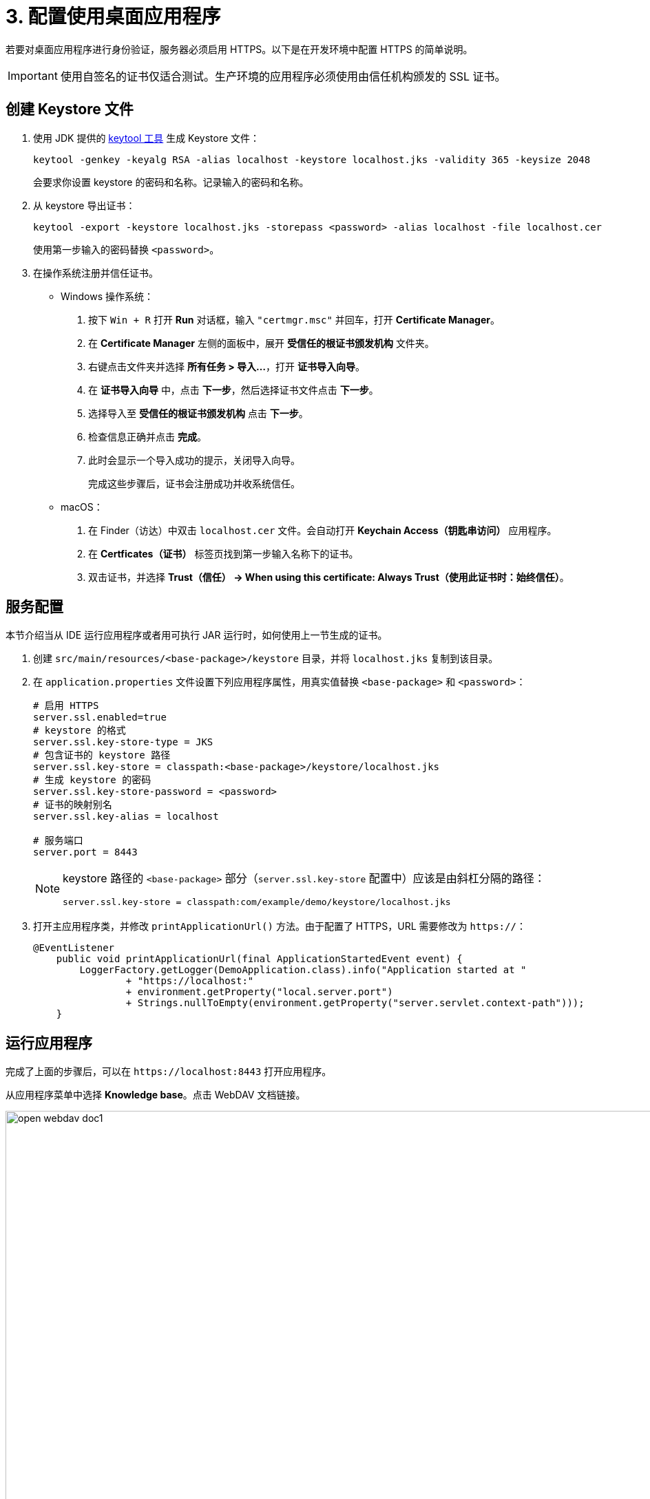= 3. 配置使用桌面应用程序

若要对桌面应用程序进行身份验证，服务器必须启用 HTTPS。以下是在开发环境中配置 HTTPS 的简单说明。

[IMPORTANT]
====
使用自签名的证书仅适合测试。生产环境的应用程序必须使用由信任机构颁发的 SSL 证书。
====

[[keystore-file]]
== 创建 Keystore 文件

. 使用 JDK 提供的 https://docs.oracle.com/en/java/javase/11/tools/keytool.html[keytool 工具^] 生成 Keystore 文件：
+
[source,text]
----
keytool -genkey -keyalg RSA -alias localhost -keystore localhost.jks -validity 365 -keysize 2048
----
+
会要求你设置 keystore 的密码和名称。记录输入的密码和名称。

. 从 keystore 导出证书：
+
[source,text]
----
keytool -export -keystore localhost.jks -storepass <password> -alias localhost -file localhost.cer
----
+
使用第一步输入的密码替换 `<password>`。

. 在操作系统注册并信任证书。
+
* Windows 操作系统：
+
1. 按下 `Win + R` 打开 *Run* 对话框，输入 `"certmgr.msc"` 并回车，打开 *Certificate Manager*。

2. 在 *Certificate Manager* 左侧的面板中，展开 *受信任的根证书颁发机构* 文件夹。

3. 右键点击文件夹并选择 *所有任务 > 导入...*，打开 *证书导入向导*。

4. 在 *证书导入向导* 中，点击 *下一步*，然后选择证书文件点击 *下一步*。

5. 选择导入至 *受信任的根证书颁发机构* 点击 *下一步*。

6. 检查信息正确并点击 *完成*。

7. 此时会显示一个导入成功的提示，关闭导入向导。
+
完成这些步骤后，证书会注册成功并收系统信任。
* macOS：
1. 在 Finder（访达）中双击 `localhost.cer` 文件。会自动打开 *Keychain Access（钥匙串访问）* 应用程序。
2. 在 *Certficates（证书）* 标签页找到第一步输入名称下的证书。
3. 双击证书，并选择 *Trust（信任） -> When using this certificate: Always Trust（使用此证书时：始终信任）*。

[[configuring-server]]
== 服务配置

本节介绍当从 IDE 运行应用程序或者用可执行 JAR 运行时，如何使用上一节生成的证书。

. 创建 `src/main/resources/<base-package>/keystore` 目录，并将 `localhost.jks` 复制到该目录。

. 在 `application.properties` 文件设置下列应用程序属性，用真实值替换 `<base-package>` 和 `<password>`：
+
[source,properties,indent=0]
----
# 启用 HTTPS
server.ssl.enabled=true
# keystore 的格式
server.ssl.key-store-type = JKS
# 包含证书的 keystore 路径
server.ssl.key-store = classpath:<base-package>/keystore/localhost.jks
# 生成 keystore 的密码
server.ssl.key-store-password = <password>
# 证书的映射别名
server.ssl.key-alias = localhost

# 服务端口
server.port = 8443
----
+
[NOTE]
====
keystore 路径的 `<base-package>` 部分（`server.ssl.key-store` 配置中）应该是由斜杠分隔的路径：
----
server.ssl.key-store = classpath:com/example/demo/keystore/localhost.jks
----
====
. 打开主应用程序类，并修改 `printApplicationUrl()` 方法。由于配置了 HTTPS，URL 需要修改为 `https://`：
+
[source,java,indent=0]
----
@EventListener
    public void printApplicationUrl(final ApplicationStartedEvent event) {
        LoggerFactory.getLogger(DemoApplication.class).info("Application started at "
                + "https://localhost:"
                + environment.getProperty("local.server.port")
                + Strings.nullToEmpty(environment.getProperty("server.servlet.context-path")));
    }
----

[[running-application]]
== 运行应用程序

完成了上面的步骤后，可以在 `++https://localhost:8443++` 打开应用程序。

从应用程序菜单中选择 *Knowledge base*。点击 WebDAV 文档链接。

image::open-webdav-doc1.png[align="center", width="1432"]

浏览器将显示一个对话框，提示用户在桌面 office 应用中打开 WebDAV 文件。

image::open-webdav-doc2.png[align="center", width="1432"]

同意打开文件并确保 WebDAV 文档在桌面 office 应用程序中打开。

image::open-office.png[align="center", width="1080"]

编辑并保存 WebDAV 文档后，将创建该文档的一个新版本，也是最新的版本。

image::open-webdav-doc3.png[align="center", width="1169"]

[[summary]]
== 总结

我们了解到：

* 要使用桌面 office应用程序打开和编辑 WebDAV 文档，必须为 Web 应用程序配置 HTTPS。以确保桌面 office 应用程序和 WebDAV 服务器之间的安全通信，尤其是编辑和保存敏感文档时。
* HTTPS 加密为数据的传输提供了安全通道，防止未经授权的访问并保证文档编辑过程的完整性。
